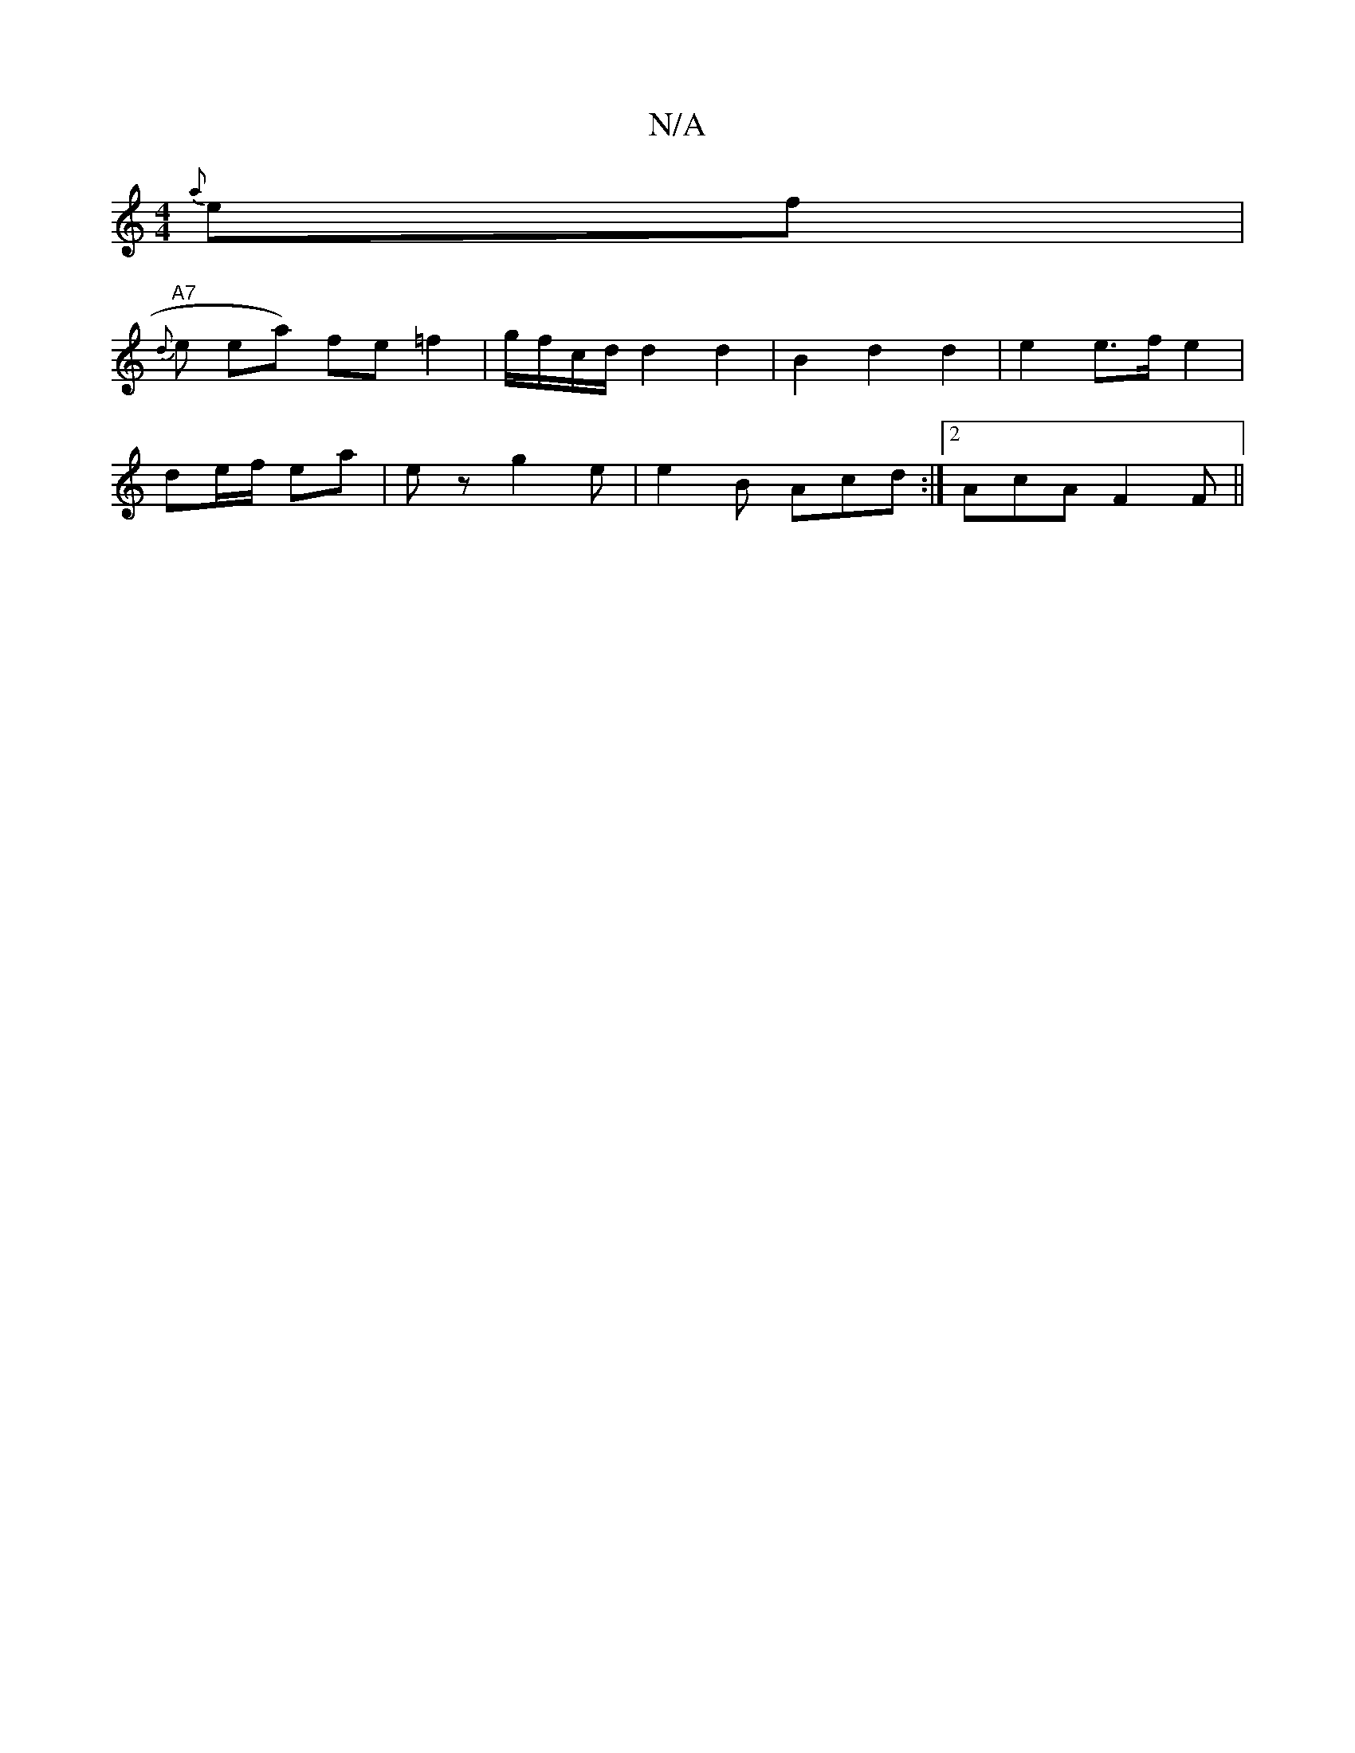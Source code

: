 X:1
T:N/A
M:4/4
R:N/A
K:Cmajor
{a}ef |
"A7"{d}elitill ea) fe =f2 | g/f/c/d/ d2 d2 | B2 d2 d2 | e2 e>f e2 |
de/f/ ea | e z g2 te|e2B Acd:|2 AcA F2F ||

|:ffd B=cB | "D"V:d2BG "G"dG2 D|DB,D D/C/D G3|: F3 D FE/F/ | E,2 D4||

|:D3^F G2